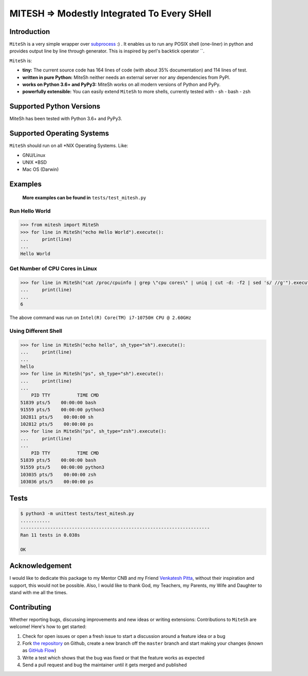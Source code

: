 MITESH => Modestly Integrated To Every SHell
============================================

.. |MiteSh| image:: images/Sun_Shell.png
  :width: 360
  :alt: Modestly Integrated To Every SHell

Introduction
************

``MiteSh`` is a very simple wrapper over `subprocess <https://docs.python.org/3/library/subprocess.html>`_ :) .
It enables us to run any POSIX shell (one-liner) in python and provides output line by line through generator.
This is inspired by perl's backtick operator \`\`.

``MiteSh`` is:

- **tiny:** The current source code has 164 lines of code (with about 35% documentation) and 114 lines of test.
- **written in pure Python:**   MiteSh neither needs an external server nor any dependencies from PyPI.
- **works on Python 3.6+ and PyPy3:** MiteSh works on all modern versions of Python and PyPy.
- **powerfully extensible:** You can easily extend ``MiteSh`` to more shells, currently tested with 
  - sh
  - bash
  - zsh


Supported Python Versions
*************************

MiteSh has been tested with Python 3.6+ and PyPy3.


Supported Operating Systems
***************************

``MiteSh`` should run on all \*NIX Operating Systems. Like:

- GNU/Linux
- UNIX \*BSD
- Mac OS (Darwin)


Examples
********
 
 **More examples can be found in** ``tests/test_mitesh.py``

Run Hello World
~~~~~~~~~~~~~~~

.. code-block:: python

    >>> from mitesh import MiteSh
    >>> for line in MiteSh("echo Hello World").execute():
    ...     print(line)
    ... 
    Hello World


Get Number of CPU Cores in Linux
~~~~~~~~~~~~~~~~~~~~~~~~~~~~~~~~

.. code-block:: python

    >>> for line in MiteSh("cat /proc/cpuinfo | grep \"cpu cores\" | uniq | cut -d: -f2 | sed 's/ //g'").execute():
    ...     print(line)
    ... 
    6

The above command was run on ``Intel(R) Core(TM) i7-10750H CPU @ 2.60GHz``


Using Different Shell
~~~~~~~~~~~~~~~~~~~~~

.. code-block:: python

    >>> for line in MiteSh("echo hello", sh_type="sh").execute():
    ...     print(line)
    ... 
    hello
    >>> for line in MiteSh("ps", sh_type="sh").execute():
    ...     print(line)
    ... 
        PID TTY          TIME CMD
    51839 pts/5    00:00:00 bash
    91559 pts/5    00:00:00 python3
    102811 pts/5    00:00:00 sh
    102812 pts/5    00:00:00 ps
    >>> for line in MiteSh("ps", sh_type="zsh").execute():
    ...     print(line)
    ... 
        PID TTY          TIME CMD
    51839 pts/5    00:00:00 bash
    91559 pts/5    00:00:00 python3
    103035 pts/5    00:00:00 zsh
    103036 pts/5    00:00:00 ps
 

Tests
*****

.. code-block:: shell

    $ python3 -m unittest tests/test_mitesh.py 
    ...........
    ----------------------------------------------------------------------
    Ran 11 tests in 0.038s

    OK


Acknowledgement
***************

I would like to dedicate this package to my Mentor CNB and my Friend `Venkatesh Pitta <https://github.com/venkateshpitta>`_, without their inspiration and support, this would not be possible.
Also, I would like to thank God, my Teachers, my Parents, my Wife and Daughter to stand with me all the times. 


Contributing
************

Whether reporting bugs, discussing improvements and new ideas or writing
extensions: Contributions to ``MiteSh`` are welcome! Here's how to get started:

1. Check for open issues or open a fresh issue to start a discussion around
   a feature idea or a bug
2. Fork `the repository <https://github.com/miteshbsjat/mitesh/>`_ on Github,
   create a new branch off the ``master`` branch and start making your changes
   (known as `GitHub Flow <https://guides.github.com/introduction/flow/index.html>`_)
3. Write a test which shows that the bug was fixed or that the feature works
   as expected
4. Send a pull request and bug the maintainer until it gets merged and
   published 
